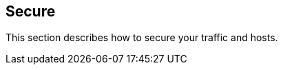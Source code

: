 == Secure

//'''
//
//title: Secure
//type: single
//url: "/5.0/secure/"
//menu:
//  5.0:
//    identifier: secure
//    weight: 45
//canonical: https://docs.aporeto.com/saas/secure/
//
//'''

This section describes how to secure your traffic and hosts.
